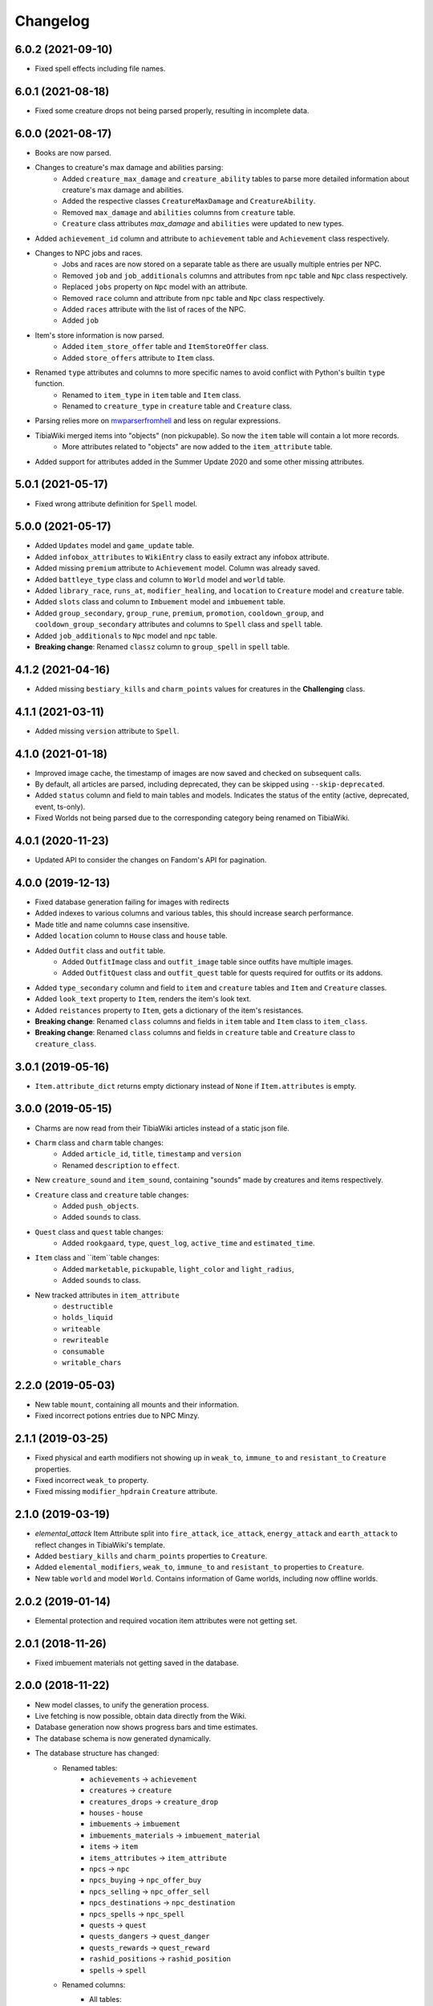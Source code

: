 =========
Changelog
=========

.. 6.0.2

6.0.2 (2021-09-10)
==================

- Fixed spell effects including file names.

.. v6.0.1

6.0.1 (2021-08-18)
==================

- Fixed some creature drops not being parsed properly, resulting in incomplete data.

.. v6.0.0

6.0.0 (2021-08-17)
==================
- Books are now parsed.
- Changes to creature's max damage and abilities parsing:
    - Added ``creature_max_damage`` and ``creature_ability`` tables to parse more detailed information about creature's max damage and abilities.
    - Added the respective classes ``CreatureMaxDamage`` and ``CreatureAbility``.
    - Removed ``max_damage`` and ``abilities`` columns from ``creature`` table.
    - ``Creature`` class attributes `max_damage` and ``abilities`` were updated to new types.
- Added ``achievement_id`` column and attribute to ``achievement`` table and ``Achievement`` class respectively.
- Changes to NPC jobs and races.
    - Jobs and races are now stored on a separate table as there are usually multiple entries per NPC.
    - Removed ``job`` and ``job_additionals`` columns and attributes from ``npc`` table and ``Npc`` class respectively.
    - Replaced ``jobs`` property on ``Npc`` model with an attribute.
    - Removed ``race`` column and attribute from ``npc`` table and ``Npc`` class respectively.
    - Added ``races`` attribute with the list of races of the NPC.
    - Added ``job``
- Item's store information is now parsed.
    - Added ``item_store_offer`` table and ``ItemStoreOffer`` class.
    - Added ``store_offers`` attribute to ``Item`` class.
- Renamed ``type`` attributes and columns to more specific names to avoid conflict with Python's builtin ``type`` function.
    - Renamed to ``item_type`` in ``item`` table and ``Item`` class.
    - Renamed to ``creature_type`` in ``creature`` table and ``Creature`` class.
- Parsing relies more on `mwparserfromhell <https://mwparserfromhell.readthedocs.io/>`_ and less on regular expressions.
- TibiaWiki merged items into "objects" (non pickupable). So now the ``item`` table will contain a lot more records.
    - More attributes related to "objects" are now added to the ``item_attribute`` table.
- Added support for attributes added in the Summer Update 2020 and some other missing attributes.

.. v5.0.1

5.0.1 (2021-05-17)
==================

- Fixed wrong attribute definition for ``Spell`` model.

.. v5.0.0

5.0.0 (2021-05-17)
==================

- Added ``Updates`` model and ``game_update`` table.
- Added ``infobox_attributes`` to ``WikiEntry`` class to easily extract any infobox attribute.
- Added missing ``premium`` attribute to ``Achievement`` model. Column was already saved.
- Added ``battleye_type`` class and column to ``World`` model and ``world`` table.
- Added ``library_race``, ``runs_at``, ``modifier_healing``, and ``location`` to ``Creature`` model and ``creature`` table.
- Added ``slots`` class and column to ``Imbuement`` model and ``imbuement`` table.
- Added ``group_secondary``, ``group_rune``, ``premium``, ``promotion``, ``cooldown_group``, and
  ``cooldown_group_secondary`` attributes and columns to ``Spell`` class and ``spell`` table.
- Added ``job_additionals`` to ``Npc`` model and ``npc`` table.
- **Breaking change**: Renamed ``classz`` column to ``group_spell`` in ``spell`` table.

.. v4.1.2

4.1.2 (2021-04-16)
==================

- Added missing ``bestiary_kills`` and ``charm_points`` values for creatures in the **Challenging** class.

.. v4.1.1

4.1.1 (2021-03-11)
==================

- Added missing ``version`` attribute to ``Spell``.

.. v4.1.0

4.1.0 (2021-01-18)
==================

- Improved image cache, the timestamp of images are now saved and checked on subsequent calls.
- By default, all articles are parsed, including deprecated, they can be skipped using ``--skip-deprecated``.
- Added ``status`` column and field to main tables and models. Indicates the status of the entity (active, deprecated, event, ts-only).
- Fixed Worlds not being parsed due to the corresponding category being renamed on TibiaWiki.

.. v4.0.1

4.0.1 (2020-11-23)
==================

- Updated API to consider the changes on Fandom's API for pagination.

.. v4.0.0

4.0.0 (2019-12-13)
==================
- Fixed database generation failing for images with redirects
- Added indexes to various columns and various tables, this should increase search performance.
- Made title and name columns case insensitive.
- Added ``location`` column to ``House`` class and ``house`` table.
- Added  ``Outfit`` class and ``outfit`` table.
    - Added ``OutfitImage`` class and ``outfit_image`` table since outfits have multiple images.
    - Added ``OutfitQuest`` class and ``outfit_quest`` table for quests required for outfits or its addons.
- Added ``type_secondary`` column and field to ``item`` and ``creature`` tables and ``Item`` and ``Creature`` classes.
- Added ``look_text`` property to ``Item``, renders the item's look text.
- Added ``reistances`` property to ``Item``, gets a dictionary of the item's resistances.
- **Breaking change**: Renamed ``class`` columns and fields in ``item`` table and ``Item`` class to  ``item_class``.
- **Breaking change**: Renamed ``class`` columns and fields in ``creature`` table and ``Creature`` class to  ``creature_class``.


.. v3.0.1

3.0.1 (2019-05-16)
==================
- ``Item.attribute_dict`` returns empty dictionary instead of ``None`` if ``Item.attributes`` is empty.


.. v3.0.0

3.0.0 (2019-05-15)
==================
- Charms are now read from their TibiaWiki articles instead of a static json file.
- ``Charm`` class and ``charm`` table changes:
    - Added ``article_id``, ``title``, ``timestamp`` and ``version``
    - Renamed ``description`` to ``effect``.
- New ``creature_sound`` and ``item_sound``, containing "sounds" made by creatures and items respectively.
- ``Creature`` class and ``creature`` table changes:
    - Added ``push_objects``.
    - Added ``sounds`` to class.
- ``Quest`` class and ``quest`` table changes:
    - Added ``rookgaard``, ``type``, ``quest_log``, ``active_time`` and ``estimated_time``.
- ``Item`` class and ``item``table changes:
    - Added ``marketable``, ``pickupable``, ``light_color`` and ``light_radius``,
    - Added ``sounds`` to class.
- New tracked attributes in ``item_attribute``
    - ``destructible``
    - ``holds_liquid``
    - ``writeable``
    - ``rewriteable``
    - ``consumable``
    - ``writable_chars``


.. v2.2.0:

2.2.0 (2019-05-03)
==================
- New table ``mount``, containing all mounts and their information.
- Fixed incorrect potions entries due to NPC Minzy.

.. v2.1.1:

2.1.1 (2019-03-25)
==================
- Fixed physical and earth modifiers not showing up in ``weak_to``, ``immune_to`` and ``resistant_to`` ``Creature`` properties.
- Fixed incorrect ``weak_to`` property.
- Fixed missing ``modifier_hpdrain`` ``Creature`` attribute.

.. _v2.1.0:

2.1.0 (2019-03-19)
==================

- `elemental_attack` Item Attribute split into ``fire_attack``, ``ice_attack``, ``energy_attack`` and ``earth_attack`` to
  reflect changes in TibiaWiki's template.
- Added ``bestiary_kills`` and ``charm_points`` properties to ``Creature``.
- Added ``elemental_modifiers``, ``weak_to``, ``immune_to`` and ``resistant_to`` properties to ``Creature``.
- New table ``world`` and model ``World``. Contains information of Game worlds, including now offline worlds.

.. _v2.0.2:

2.0.2 (2019-01-14)
==================

- Elemental protection and required vocation item attributes were not getting set.

.. _v2.0.1:

2.0.1 (2018-11-26)
==================

- Fixed imbuement materials not getting saved in the database.

.. _v2.0.0:

2.0.0 (2018-11-22)
==================

- New model classes, to unify the generation process.
- Live fetching is now possible, obtain data directly from the Wiki.
- Database generation now shows progress bars and time estimates.
- The database schema is now generated dynamically.
- The database structure has changed:
    - Renamed tables:
        - ``achievements`` -> ``achievement``
        - ``creatures`` -> ``creature``
        - ``creatures_drops`` -> ``creature_drop``
        - ``houses`` - ``house``
        - ``imbuements`` -> ``imbuement``
        - ``imbuements_materials`` -> ``imbuement_material``
        - ``items`` -> ``item``
        - ``items_attributes`` -> ``item_attribute``
        - ``npcs`` -> ``npc``
        - ``npcs_buying`` -> ``npc_offer_buy``
        - ``npcs_selling`` -> ``npc_offer_sell``
        - ``npcs_destinations`` -> ``npc_destination``
        - ``npcs_spells`` -> ``npc_spell``
        - ``quests`` -> ``quest``
        - ``quests_dangers`` -> ``quest_danger``
        - ``quests_rewards`` -> ``quest_reward``
        - ``rashid_positions`` -> ``rashid_position``
        - ``spells`` -> ``spell``
    - Renamed columns:
        - All tables:
            - ``id`` -> ``article_id``
            - ``last_edit`` -> ``timestamp``
        - Table: ``creature``:
            - ``summon`` -> ``summon_cost``
            - ``convince`` -> ``convince_cost``
            - ``occurrence`` -> ``bestiary_occurrence``
            - ``see_invisible`` -> ``sees_invisible``
            - ``walkthrough`` -> ``walks_through``
            - ``walksaround`` -> ``walks_around``
            - All element columns now have ``modifier`` at the beginning
              (e.g. ``phyisical`` -> ``modifier_phyisical``)
        - Table: ``item``
            - ``value`` -> ``value_sell``
            - ``price`` -> ``value_buy``
        - ``id`` -> ``house_id`` in table ``house``
        - ``attribute`` -> ``value`` in table ``item_attribute``
        - ``destination`` -> ``name`` in table ``npc_destination``
    - Added columns:
        - ``title`` in all tables, except child tables and ``charm``, ``rashid_position`` and ``map``:
        - ``client_id`` in table ``item``
        - ``location`` in ``npc`` and ``rashid_position`` tables.
        - ``effect`` in table ``spell``.
    - Removed columns:
        - ``day_name`` from ``rashid_position``

.. _v1.2.0:

1.2.0 (2018-10-16)
==================

-  New ``charm`` table, contains information about all charms.

.. _v1.1.1:

1.1.1 (2018-09-23)
==================

-  Improved parsing of ``walksaround`` and ``walksthrough``

.. _v1.1.0:

1.1.0 (2018-09-22)
==================

-  Added new columns to creatures table:

   -  ``walksaround``
   -  ``walksthrough``

.. _v1.0.1:

1.0.1 (2018-07-02)
==================

-  Fixed bug caused when a category had a number of articles that was exactly a multiple of 50.

.. _v1.0.0:

1.0.0 (2018-07-01)
==================

-  ``id`` is now TibiaWiki’s article id for the element, making them more reliable than autoincremented ids.
-  Fixed bug with potion’s prices.
-  Fixed bug with paralysable being inverted.
-  New tables ``imbuements`` and ``imbuements_materials``.
-  Unknown creature attributes are no longer parsed as ``False``, but ``None``.
-  New columns in creatures table:

   -  ``bestiary_class``
   -  ``bestiary_level``
   -  ``occurrence``
   -  ``armor``
   -  ``speed``

.. _v0.3.0:

0.3.0 (2017-12-18)
==================

-  New ``items_keys`` table, contains key numbers with their uses and
   locations.
-  New ``rashid_positions`` database, contains Rashid’s coordinates for each weekday.
-  Added ``article``, ``class`` and ``type`` to ``creatures`` table.
-  Added ``article``, ``class`` and ``client_id`` to ``items`` table.
-  Added ``last_edit`` column to most tables.

.. _v0.2.0:

0.2.0 (2017-11-14)
==================

-  Improved the parsing of all data tables, resulting in more
   consistency in values, less empty strings (not ``NULL``) and better
   handling of default values.
-  New ``database_info`` table, it contains two rows, “version” and
   “generated_date”, containing the script vused and the date the
   database was generated respectively.
-  Added a new ``currency`` column to ``npcs_buying`` and
   ``npcs_selling``, it contains the id of the item used as currency for
   that transaction (e.g. gold coins, gold tokens, silver tokens, etc).
-  Better parsing for item npc offers, a lot more offers are saved now,
   including item trades (e.g. 1 fighting spirit for 2 royal helmets).
-  More item attributes are saved to ``item_attributes``.

.. _v0.1.1:

0.1.1 (2017-11-12)
==================

-  Better attribute parsing, this means values should me more consistent
   and there are no entries without the ``name`` column
-  No changes were made to the schema.

.. _v0.1.0:

0.1.0 (2017-11-09)
==================

-  Creatures table, with all their attributes, including a separate
   table for all their loot.
-  Loot drop percentage are calculated from loot statistics
-  Item table, with their basic attributes, and their separate
   attributes on a separate table
-  NPCs table with their information, including spawn location.
-  NPCs sell and buy offers
-  Achievements, with their spoiler info
-  Quests basic infor
